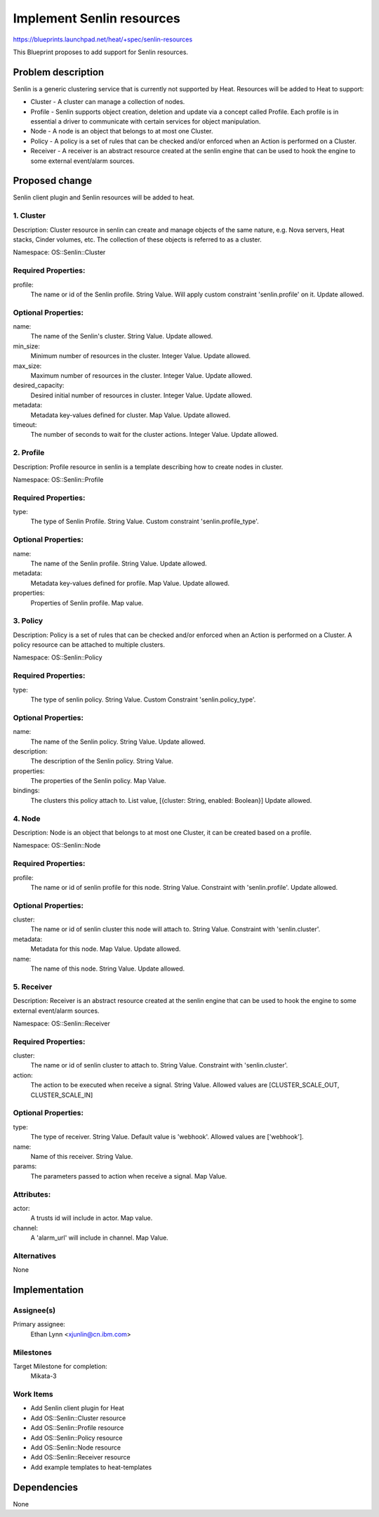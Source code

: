 ..
 This work is licensed under a Creative Commons Attribution 3.0 Unported
 License.

 http://creativecommons.org/licenses/by/3.0/legalcode

==========================
Implement Senlin resources
==========================

https://blueprints.launchpad.net/heat/+spec/senlin-resources

This Blueprint proposes to add support for Senlin resources.

Problem description
===================

Senlin is a generic clustering service that is currently not supported by
Heat. Resources will be added to Heat to support:

* Cluster - A cluster can manage a collection of nodes.
* Profile - Senlin supports object creation, deletion and update via a concept
  called Profile. Each profile is in essential a driver to communicate with
  certain services for object manipulation.
* Node - A node is an object that belongs to at most one Cluster.
* Policy - A policy is a set of rules that can be checked and/or enforced when
  an Action is performed on a Cluster.
* Receiver - A receiver is an abstract resource created at the senlin engine
  that can be used to hook the engine to some external event/alarm sources.

Proposed change
===============

Senlin client plugin and Senlin resources will be added to heat.

1. Cluster
----------

Description:
Cluster resource in senlin can create and manage objects of
the same nature, e.g. Nova servers, Heat stacks, Cinder volumes, etc.
The collection of these objects is referred to as a cluster.

Namespace:
OS::Senlin::Cluster

Required Properties:
--------------------

profile:
  The name or id of the Senlin profile.
  String Value.
  Will apply custom constraint 'senlin.profile' on it.
  Update allowed.


Optional Properties:
--------------------

name:
  The name of the Senlin's cluster.
  String Value.
  Update allowed.

min_size:
  Minimum number of resources in the cluster.
  Integer Value.
  Update allowed.

max_size:
  Maximum number of resources in the cluster.
  Integer Value.
  Update allowed.

desired_capacity:
  Desired initial number of resources in cluster.
  Integer Value.
  Update allowed.

metadata:
  Metadata key-values defined for cluster.
  Map Value.
  Update allowed.

timeout:
  The number of seconds to wait for the cluster actions.
  Integer Value.
  Update allowed.

2. Profile
----------

Description:
Profile resource in senlin is a template describing how to create nodes in
cluster.

Namespace:
OS::Senlin::Profile

Required Properties:
--------------------

type:
  The type of Senlin Profile.
  String Value.
  Custom constraint 'senlin.profile_type'.


Optional Properties:
--------------------

name:
  The name of the Senlin profile.
  String Value.
  Update allowed.

metadata:
  Metadata key-values defined for profile.
  Map Value.
  Update allowed.

properties:
  Properties of Senlin profile.
  Map value.

3. Policy
---------

Description:
Policy is a set of rules that can be checked and/or enforced when
an Action is performed on a Cluster. A policy resource can be attached to
multiple clusters.

Namespace:
OS::Senlin::Policy

Required Properties:
--------------------

type:
  The type of senlin policy.
  String Value.
  Custom Constraint 'senlin.policy_type'.

Optional Properties:
--------------------

name:
  The name of the Senlin policy.
  String Value.
  Update allowed.

description:
  The description of the Senlin policy.
  String Value.

properties:
  The properties of the Senlin policy.
  Map Value.

bindings:
  The clusters this policy attach to.
  List value, [{cluster: String, enabled: Boolean}]
  Update allowed.

4. Node
-------

Description:
Node is an object that belongs to at most one Cluster, it can be created
based on a profile.

Namespace:
OS::Senlin::Node

Required Properties:
--------------------

profile:
  The name or id of senlin profile for this node.
  String Value.
  Constraint with 'senlin.profile'.
  Update allowed.

Optional Properties:
--------------------

cluster:
  The name or id of senlin cluster this node will attach to.
  String Value.
  Constraint with 'senlin.cluster'.

metadata:
  Metadata for this node.
  Map Value.
  Update allowed.

name:
  The name of this node.
  String Value.
  Update allowed.

5. Receiver
-----------

Description:
Receiver is an abstract resource created at the senlin engine
that can be used to hook the engine to some external event/alarm sources.

Namespace:
OS::Senlin::Receiver

Required Properties:
--------------------

cluster:
  The name or id of senlin cluster to attach to.
  String Value.
  Constraint with 'senlin.cluster'.

action:
  The action to be executed when receive a signal.
  String Value.
  Allowed values are [CLUSTER_SCALE_OUT, CLUSTER_SCALE_IN]

Optional Properties:
--------------------

type:
  The type of receiver.
  String Value.
  Default value is 'webhook'.
  Allowed values are ['webhook'].

name:
  Name of this receiver.
  String Value.

params:
  The parameters passed to action when receive a signal.
  Map Value.

Attributes:
-----------
actor:
  A trusts id will include in actor.
  Map value.

channel:
  A 'alarm_url' will include in channel.
  Map Value.

Alternatives
------------

None

Implementation
==============

Assignee(s)
-----------

Primary assignee:
  Ethan Lynn <xjunlin@cn.ibm.com>


Milestones
----------

Target Milestone for completion:
  Mikata-3

Work Items
----------

* Add Senlin client plugin for Heat
* Add OS::Senlin::Cluster resource
* Add OS::Senlin::Profile resource
* Add OS::Senlin::Policy resource
* Add OS::Senlin::Node resource
* Add OS::Senlin::Receiver resource
* Add example templates to heat-templates

Dependencies
============

None
